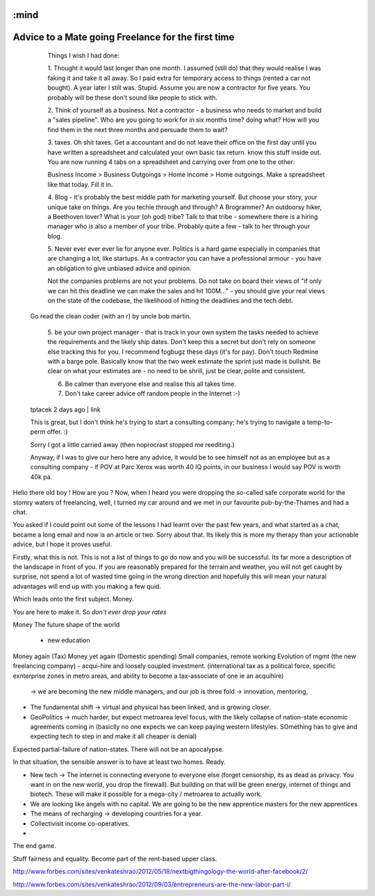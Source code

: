 :mind
===================================================
Advice to a Mate going Freelance for the first time
===================================================

..

    Things I wish I had done:

    1. Thought it would last longer than one month. I assumed (still do) that
    they would realise I was faking it and take it all away. So I paid extra for
    temporary access to things (rented a car not bought). A year later I still
    was. Stupid. Assume you are now a contractor for five years. You probably
    will be these don't sound like people to stick with.

    2. Think of yourself as a business. Not a contractor - a business who needs
    to market and build a "sales pipeline". Who are you going to work for in six
    months time? doing what? How will you find them in the next three months and
    persuade them to wait?

    3. taxes. Oh shit taxes. Get a accountant and do not leave their office on
    the first day until you have written a spreadsheet and calculated your own
    basic tax return. know this stuff inside out. You are now running 4 tabs on
    a spreadsheet and carrying over from one to the other:

    Business Income > Business Outgoings > Home Income > Home outgoings. Make a
    spreadsheet like that today. Fill it in.

    4. Blog - it's probably the best middle path for marketing yourself. But
    choose your story, your unique take on things. Are you techie through and
    through? A Brogrammer? An outdoorsy hiker, a Beethoven lover? What is your
    (oh god) tribe? Talk to that tribe - somewhere there is a hiring manager who
    is also a member of your tribe. Probably quite a few - talk to her through
    your blog.

    5. Never ever ever ever lie for anyone ever. Politics is a hard game
    especially in companies that are changing a lot, like startups. As a
    contractor you can have a professional armour - you have an obligation to
    give unbiased advice and opinion.

    Not the companies problems are not your problems. Do not take on board their
    views of "if only we can hit this deadline we can make the sales and hit
    100M..." - you should give your real views on the state of the codebase, the
    likelihood of hitting the deadlines and the tech debt.

  Go read the clean coder (with an r) by uncle bob martin.

   5. be your own project manager - that is track in your own system the tasks
   needed to achieve the requirements and the likely ship dates. Don't keep this
   a secret but don't rely on someone else tracking this for you. I recommend
   fogbugz these days (it's for pay). Don't touch Redmine with a barge pole.
   Basically know that the two week estimate the sprint just made is bullshit.
   Be clear on what your estimates are - no need to be shrill, just be clear,
   polite and consistent.

   6. Be calmer than everyone else and realise this all takes time.

   7. Don't take career advice off random people in the Internet :-)

  tptacek 2 days ago | link

  This is great, but I don't think he's trying to start a consulting company;
  he's trying to navigate a temp-to-perm offer. :)



  Sorry I got a little carried away (then noprocrast stopped me reediting.)

  Anyway, if I was to give our hero here any advice, it would be to see himself
  not as an employee but as a consulting company - if POV at Parc Xerox was
  worth 40 IQ points, in our business I would say POV is worth 40k pa.




Hello there old boy ! How are you ?  Now, when I heard you were dropping the
so-called safe corporate world for the stomry waters of freelancing, well, I
turned my car around and we met in our  favourite pub-by-the-Thames and had a
chat.

You asked if I could point out some of the lessons I had learnt over the past
few years, and what started as a chat, became a long email and now is an article
or two.  Sorry about that.  Its likely this is more my therapy than your
actionable advice, but I hope it proves useful.


Firstly, what this is not.  This is not a list of things to go do now and you
will be successful.  Its far more a description of the landscape in front of
you.  If you are reasonably prepared for the terrain and weather, you will not
get caught by surprise, not spend a lot of wasted time going in the wrong
direction and hopefully this will mean your natural advantages will end up with
you making a few quid.


Which leads onto the first subject. Money.

You are here to make it.  So *don't ever drop your rates*




Money
The future shape of the world
  - new education

Money again (Tax)
Money yet again (Domestic spending)
Small companies, remote working
Evolution of mgmt (the new freelancing company) - acqui-hire and loosely coupled investment. (international tax as a political force, specific exnterprise zones in metro areas, and ability to become a tax-associate of one ie an acquihire)
  -> we are becoming the new middle managers, and our job is three fold -> innovation, mentoring,


* The fundamental shift -> virtual and physical has been linked, and is growing
  closer.

* GeoPolitics -> much harder, but expect metroarea level focus, with the likely collapse of nation-state economic agreements coming in (basiclly no one expects we can keep paying western lifestyles.  SOmething has to give and expecting tech to step in and make it all cheaper is denial)

Expected partial-failure of nation-states.  There will not be an apocalypse.

In that situation, the sensible answer is to have at least two homes. Ready.

* New tech -> The internet is connecting everyone to everyone else (forget censorship, its as dead as privacy. You want in on the new world, you drop the firewall).  But building on that will be green energy, internet of things and biotech. These will make it possible for a mega-city / metroarea to actually work.


* We are looking like angels with no capital.
  We are going to be the new apprentice masters for the new apprentices

* The means of recharging -> developing countries for a year.

* Collectivisit income co-operatives.

*


The end game.

Stuff fairness and equality.  Become part of the rent-based upper class.




http://www.forbes.com/sites/venkateshrao/2012/05/18/nextbigthingology-the-world-after-facebook/2/


http://www.forbes.com/sites/venkateshrao/2012/09/03/entrepreneurs-are-the-new-labor-part-i/

